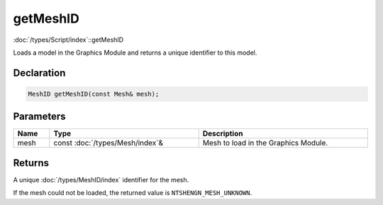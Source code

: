 getMeshID
=========

:doc:`/types/Script/index`::getMeshID

Loads a model in the Graphics Module and returns a unique identifier to this model.

Declaration
-----------

.. code-block:: cpp

	MeshID getMeshID(const Mesh& mesh);

Parameters
----------

.. list-table::
	:width: 100%
	:header-rows: 1
	:class: code-table

	* - Name
	  - Type
	  - Description
	* - mesh
	  - const :doc:`/types/Mesh/index`\&
	  - Mesh to load in the Graphics Module.

Returns
-------

A unique :doc:`/types/MeshID/index` identifier for the mesh.

If the mesh could not be loaded, the returned value is ``NTSHENGN_MESH_UNKNOWN``.